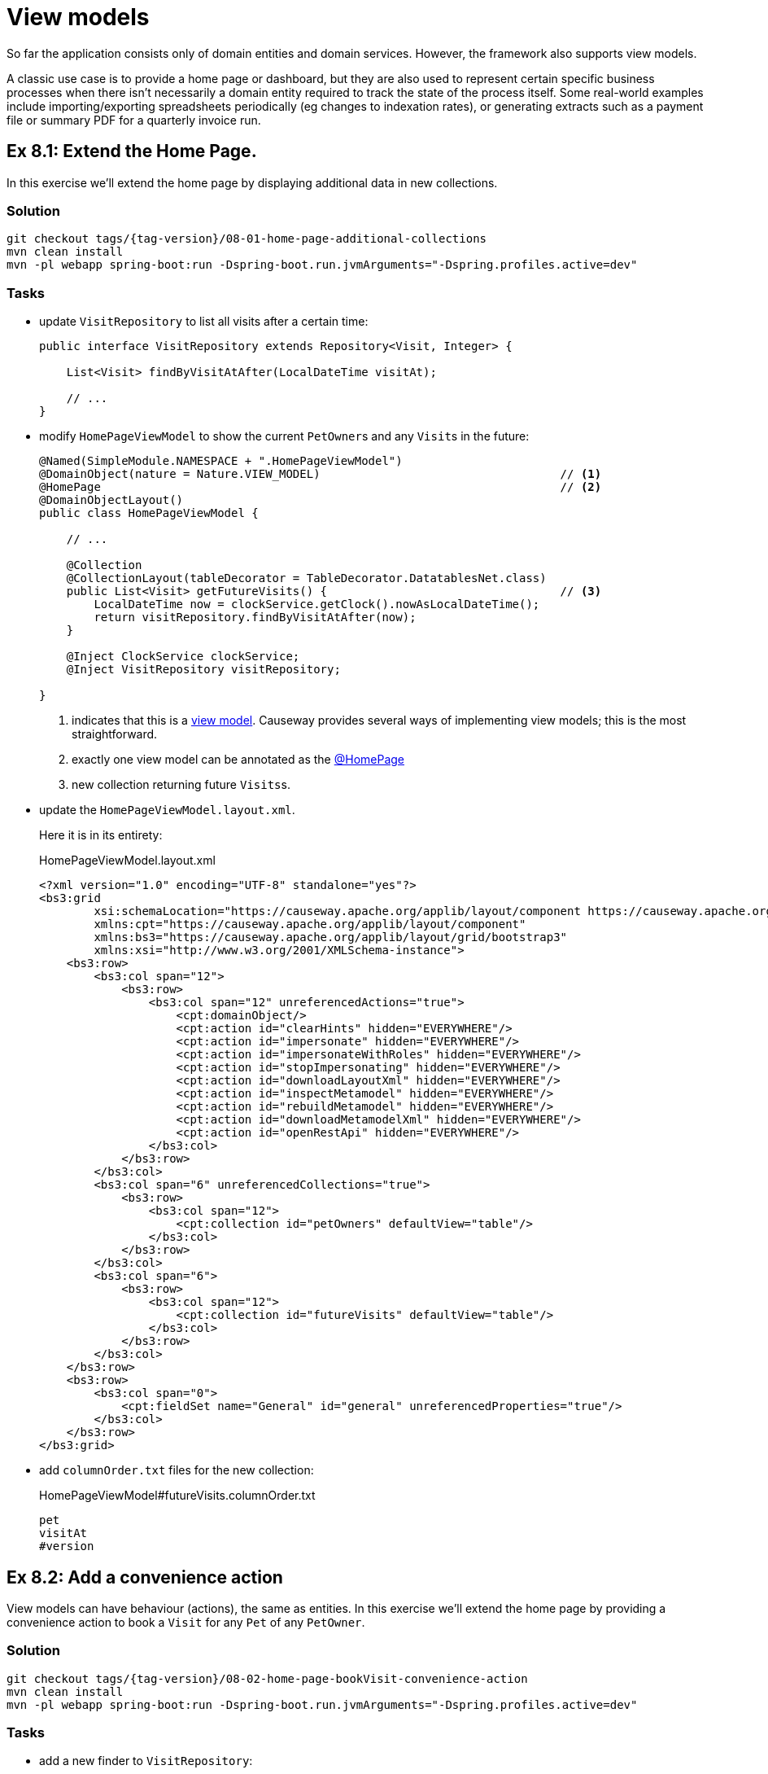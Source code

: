 = View models

:Notice: Licensed to the Apache Software Foundation (ASF) under one or more contributor license agreements. See the NOTICE file distributed with this work for additional information regarding copyright ownership. The ASF licenses this file to you under the Apache License, Version 2.0 (the "License"); you may not use this file except in compliance with the License. You may obtain a copy of the License at. http://www.apache.org/licenses/LICENSE-2.0 . Unless required by applicable law or agreed to in writing, software distributed under the License is distributed on an "AS IS" BASIS, WITHOUT WARRANTIES OR  CONDITIONS OF ANY KIND, either express or implied. See the License for the specific language governing permissions and limitations under the License.

So far the application consists only of domain entities and domain services.
However, the framework also supports view models.

A classic use case is to provide a home page or dashboard, but they are also used to represent certain specific business processes when there isn't necessarily a domain entity required to track the state of the process itself.
Some real-world examples include importing/exporting spreadsheets periodically (eg changes to indexation rates), or generating extracts such as a payment file or summary PDF for a quarterly invoice run.



[#exercise-8-1-extend-the-home-page]
== Ex 8.1: Extend the Home Page.

In this exercise we'll extend the home page by displaying additional data in new collections.


=== Solution

[source,bash,subs="attributes+"]
----
git checkout tags/{tag-version}/08-01-home-page-additional-collections
mvn clean install
mvn -pl webapp spring-boot:run -Dspring-boot.run.jvmArguments="-Dspring.profiles.active=dev"
----


=== Tasks

* update `VisitRepository` to list all visits after a certain time:
+
[source,java]
----
public interface VisitRepository extends Repository<Visit, Integer> {

    List<Visit> findByVisitAtAfter(LocalDateTime visitAt);

    // ...
}
----

* modify `HomePageViewModel` to show the current ``PetOwner``s and any ``Visit``s in the future:
+
[source,java]
----
@Named(SimpleModule.NAMESPACE + ".HomePageViewModel")
@DomainObject(nature = Nature.VIEW_MODEL)                                   // <.>
@HomePage                                                                   // <.>
@DomainObjectLayout()
public class HomePageViewModel {

    // ...

    @Collection
    @CollectionLayout(tableDecorator = TableDecorator.DatatablesNet.class)
    public List<Visit> getFutureVisits() {                                  // <.>
        LocalDateTime now = clockService.getClock().nowAsLocalDateTime();
        return visitRepository.findByVisitAtAfter(now);
    }

    @Inject ClockService clockService;
    @Inject VisitRepository visitRepository;

}
----
<.> indicates that this is a xref:userguide::view-models.adoc[view model].
Causeway provides several ways of implementing view models; this is the most straightforward.
<.> exactly one view model can be annotated as the xref:refguide:applib:index/annotation/HomePage.adoc[@HomePage]
<.> new collection returning future ``Visits``s.

* update the `HomePageViewModel.layout.xml`.
+
Here it is in its entirety:
+
[source,xml]
.HomePageViewModel.layout.xml
----
<?xml version="1.0" encoding="UTF-8" standalone="yes"?>
<bs3:grid
        xsi:schemaLocation="https://causeway.apache.org/applib/layout/component https://causeway.apache.org/applib/layout/component/component.xsd https://causeway.apache.org/applib/layout/grid/bootstrap3 https://causeway.apache.org/applib/layout/grid/bootstrap3/bootstrap3.xsd"
        xmlns:cpt="https://causeway.apache.org/applib/layout/component"
        xmlns:bs3="https://causeway.apache.org/applib/layout/grid/bootstrap3"
        xmlns:xsi="http://www.w3.org/2001/XMLSchema-instance">
    <bs3:row>
        <bs3:col span="12">
            <bs3:row>
                <bs3:col span="12" unreferencedActions="true">
                    <cpt:domainObject/>
                    <cpt:action id="clearHints" hidden="EVERYWHERE"/>
                    <cpt:action id="impersonate" hidden="EVERYWHERE"/>
                    <cpt:action id="impersonateWithRoles" hidden="EVERYWHERE"/>
                    <cpt:action id="stopImpersonating" hidden="EVERYWHERE"/>
                    <cpt:action id="downloadLayoutXml" hidden="EVERYWHERE"/>
                    <cpt:action id="inspectMetamodel" hidden="EVERYWHERE"/>
                    <cpt:action id="rebuildMetamodel" hidden="EVERYWHERE"/>
                    <cpt:action id="downloadMetamodelXml" hidden="EVERYWHERE"/>
                    <cpt:action id="openRestApi" hidden="EVERYWHERE"/>
                </bs3:col>
            </bs3:row>
        </bs3:col>
        <bs3:col span="6" unreferencedCollections="true">
            <bs3:row>
                <bs3:col span="12">
                    <cpt:collection id="petOwners" defaultView="table"/>
                </bs3:col>
            </bs3:row>
        </bs3:col>
        <bs3:col span="6">
            <bs3:row>
                <bs3:col span="12">
                    <cpt:collection id="futureVisits" defaultView="table"/>
                </bs3:col>
            </bs3:row>
        </bs3:col>
    </bs3:row>
    <bs3:row>
        <bs3:col span="0">
            <cpt:fieldSet name="General" id="general" unreferencedProperties="true"/>
        </bs3:col>
    </bs3:row>
</bs3:grid>
----

* add `columnOrder.txt` files for the new collection:
+
[source,text]
.HomePageViewModel#futureVisits.columnOrder.txt
----
pet
visitAt
#version
----


[#exercise-8-2-add-a-convenience-action]
== Ex 8.2: Add a convenience action

View models can have behaviour (actions), the same as entities.
In this exercise we'll extend the home page by providing a convenience action to book a `Visit` for any `Pet` of any `PetOwner`.


=== Solution

[source,bash,subs="attributes+"]
----
git checkout tags/{tag-version}/08-02-home-page-bookVisit-convenience-action
mvn clean install
mvn -pl webapp spring-boot:run -Dspring-boot.run.jvmArguments="-Dspring.profiles.active=dev"
----


=== Tasks

* add a new finder to `VisitRepository`:
+
[source,java]
.VisitRepository.java
----
Visit findByPetAndVisitAt(Pet pet, LocalDateTime visitAt);
----

* create a `bookVisit` action for `HomePageViewModel`, as a mixin:
+
[source,java]
.HomePageViewModel_bookVisit.java
----
@Action                                                                                 // <.>
@ActionLayout(associateWith = "futureVisits")
@RequiredArgsConstructor
public class HomePageViewModel_bookVisit {

    final HomePageViewModel homePageViewModel;

    @MemberSupport
    public Object act(
            PetOwner petOwner, Pet pet, LocalDateTime visitAt,
            boolean showVisit) {                                                        // <.>
        wrapperFactory.wrapMixin(PetOwner_bookVisit.class, petOwner).act(pet, visitAt); // <.>
        if (showVisit) {
            return visitRepository.findByPetAndVisitAt(pet, visitAt);
        }
        return homePageViewModel;
    }
    @MemberSupport
    public List<PetOwner> autoComplete0Act(final String lastName) {                     // <.>
        return petOwnerRepository.findByNameContaining(lastName);
    }
    @MemberSupport
    public Set<Pet> choices1Act(PetOwner petOwner) {                                   // <.>
        if(petOwner == null) {
            return Collections.emptySet();
        }
        return petOwner.getPets();
    }
    @MemberSupport
    public LocalDateTime default2Act(PetOwner petOwner, Pet pet) {                      // <.>
        if(petOwner == null || pet == null) {
            return null;
        }
        return factoryService.mixin(PetOwner_bookVisit.class, petOwner).default1Act();
    }
    @MemberSupport
    public String validate2Act(PetOwner petOwner, Pet pet, LocalDateTime visitAt) {     // <.>
        return factoryService.mixin(PetOwner_bookVisit.class, petOwner).validate1Act(visitAt);
    }

    @Inject VisitRepository visitRepository;
    @Inject PetOwnerRepository petOwnerRepository;
    @Inject WrapperFactory wrapperFactory;
    @Inject FactoryService factoryService;
}
----
<.> declares this class as a mixin action.
<.> cosmetic flag to control the UI; either remain at the home page or navigate to the newly created `Visit`
<.> use the xref:refguide:applib:index/services/wrapper/WrapperFactory.adoc[WrapperFactory] to delegate to the original behaviour "as if" through the UI.
If additional business rules were added to that delegate, then the mistake would be detected.
<.> Uses an xref:refguide:applib-methods:prefixes.adoc#autoComplete[autoComplete] supporting method to look up matching ``PetOwner``s based upon their name.
<.> Finds the ``Pet``s owned by the `PetOwner`, once selected.
<.> Computes a default for the 2^nd^ parameter, once the first two are selected.
<.> surfaces (some of) the business rules of the delegate mixin.

* update the title of `HomePageViewModel`:
+
[source,xml]
.HomePageViewModel.layout.xml
----
@ObjectSupport public String title() {
    return getPetOwners().size() + " pet owners, " +
           getFutureVisits() + " future visits";
}
----

